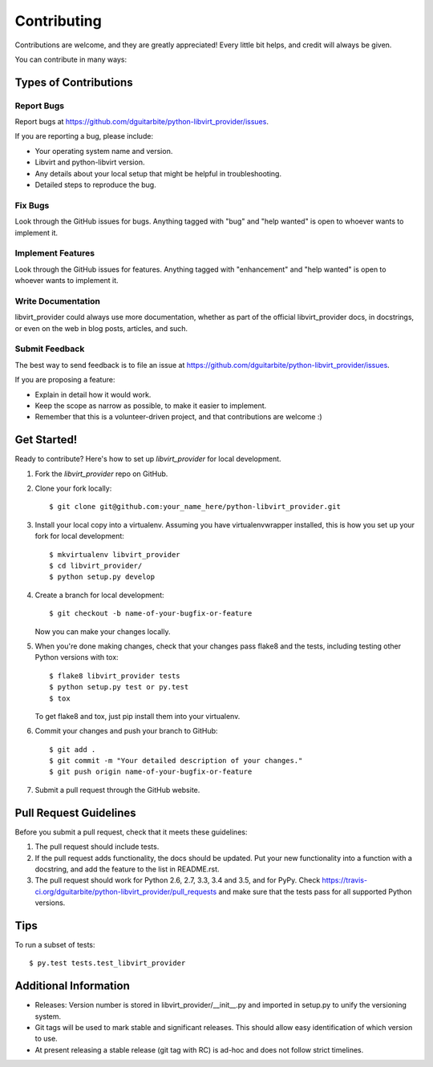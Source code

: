 .. highlight:: shell

============
Contributing
============

Contributions are welcome, and they are greatly appreciated! Every
little bit helps, and credit will always be given.

You can contribute in many ways:

Types of Contributions
----------------------

Report Bugs
~~~~~~~~~~~

Report bugs at https://github.com/dguitarbite/python-libvirt_provider/issues.

If you are reporting a bug, please include:

* Your operating system name and version.
* Libvirt and python-libvirt version.
* Any details about your local setup that might be helpful in troubleshooting.
* Detailed steps to reproduce the bug.

Fix Bugs
~~~~~~~~

Look through the GitHub issues for bugs. Anything tagged with "bug"
and "help wanted" is open to whoever wants to implement it.

Implement Features
~~~~~~~~~~~~~~~~~~

Look through the GitHub issues for features. Anything tagged with "enhancement"
and "help wanted" is open to whoever wants to implement it.

Write Documentation
~~~~~~~~~~~~~~~~~~~

libvirt_provider could always use more documentation, whether as part of the
official libvirt_provider docs, in docstrings, or even on the web in blog posts,
articles, and such.

Submit Feedback
~~~~~~~~~~~~~~~

The best way to send feedback is to file an issue at https://github.com/dguitarbite/python-libvirt_provider/issues.

If you are proposing a feature:

* Explain in detail how it would work.
* Keep the scope as narrow as possible, to make it easier to implement.
* Remember that this is a volunteer-driven project, and that contributions
  are welcome :)

Get Started!
------------

Ready to contribute? Here's how to set up `libvirt_provider` for local development.

1. Fork the `libvirt_provider` repo on GitHub.
2. Clone your fork locally::

    $ git clone git@github.com:your_name_here/python-libvirt_provider.git

3. Install your local copy into a virtualenv. Assuming you have virtualenvwrapper installed, this is how you set up your fork for local development::

    $ mkvirtualenv libvirt_provider
    $ cd libvirt_provider/
    $ python setup.py develop

4. Create a branch for local development::

    $ git checkout -b name-of-your-bugfix-or-feature

   Now you can make your changes locally.

5. When you're done making changes, check that your changes pass flake8 and the tests, including testing other Python versions with tox::

    $ flake8 libvirt_provider tests
    $ python setup.py test or py.test
    $ tox

   To get flake8 and tox, just pip install them into your virtualenv.

6. Commit your changes and push your branch to GitHub::

    $ git add .
    $ git commit -m "Your detailed description of your changes."
    $ git push origin name-of-your-bugfix-or-feature

7. Submit a pull request through the GitHub website.

Pull Request Guidelines
-----------------------

Before you submit a pull request, check that it meets these guidelines:

1. The pull request should include tests.
2. If the pull request adds functionality, the docs should be updated. Put
   your new functionality into a function with a docstring, and add the
   feature to the list in README.rst.
3. The pull request should work for Python 2.6, 2.7, 3.3, 3.4 and 3.5, and for PyPy. Check
   https://travis-ci.org/dguitarbite/python-libvirt_provider/pull_requests
   and make sure that the tests pass for all supported Python versions.

Tips
----

To run a subset of tests::

$ py.test tests.test_libvirt_provider

Additional Information
----------------------

* Releases: Version number is stored in libvirt_provider/__init__.py and imported
  in setup.py to unify the versioning system.
* Git tags will be used to mark stable and significant releases. This should allow
  easy identification of which version to use.
* At present releasing a stable release (git tag with RC) is ad-hoc and does not follow
  strict timelines.
